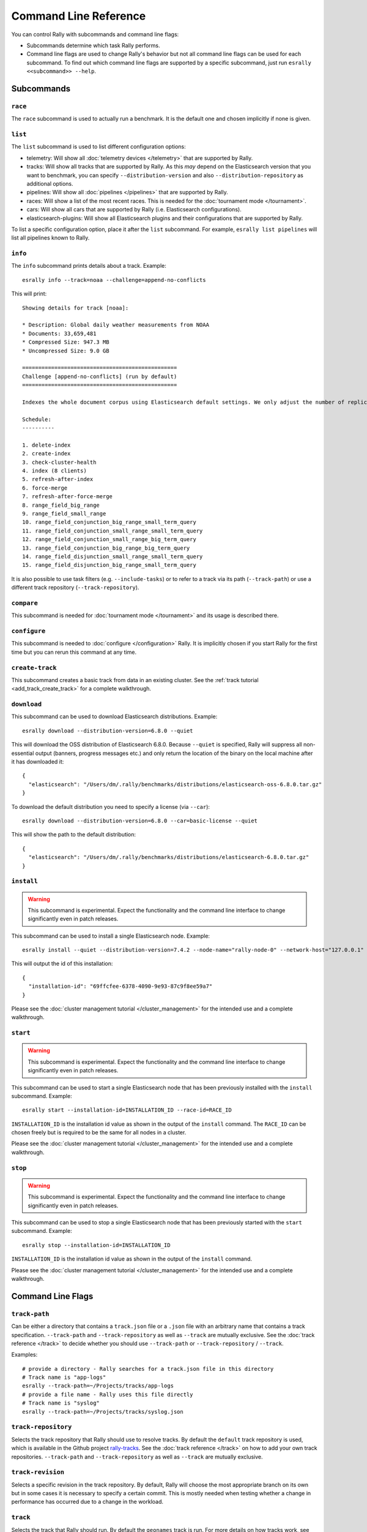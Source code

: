 Command Line Reference
======================

You can control Rally with subcommands and command line flags:

* Subcommands determine which task Rally performs.
* Command line flags are used to change Rally's behavior but not all command line flags can be used for each subcommand. To find out which command line flags are supported by a specific subcommand, just run ``esrally <<subcommand>> --help``.

Subcommands
-----------

``race``
~~~~~~~~

The ``race`` subcommand is used to actually run a benchmark. It is the default one and chosen implicitly if none is given.


``list``
~~~~~~~~

The ``list`` subcommand is used to list different configuration options:


* telemetry: Will show all :doc:`telemetry devices </telemetry>` that are supported by Rally.
* tracks: Will show all tracks that are supported by Rally. As this *may* depend on the Elasticsearch version that you want to benchmark, you can specify ``--distribution-version`` and also ``--distribution-repository`` as additional options.
* pipelines: Will show all :doc:`pipelines </pipelines>` that are supported by Rally.
* races: Will show a list of the most recent races. This is needed for the :doc:`tournament mode </tournament>`.
* cars: Will show all cars that are supported by Rally (i.e. Elasticsearch configurations).
* elasticsearch-plugins: Will show all Elasticsearch plugins and their configurations that are supported by Rally.

To list a specific configuration option, place it after the ``list`` subcommand. For example, ``esrally list pipelines`` will list all pipelines known to Rally.

``info``
~~~~~~~~

The ``info`` subcommand prints details about a track. Example::

    esrally info --track=noaa --challenge=append-no-conflicts

This will print::

    Showing details for track [noaa]:

    * Description: Global daily weather measurements from NOAA
    * Documents: 33,659,481
    * Compressed Size: 947.3 MB
    * Uncompressed Size: 9.0 GB

    ================================================
    Challenge [append-no-conflicts] (run by default)
    ================================================

    Indexes the whole document corpus using Elasticsearch default settings. We only adjust the number of replicas as we benchmark a single node cluster and Rally will only start the benchmark if the cluster turns green and we want to ensure that we don't use the query cache. Document ids are unique so all index operations are append only. After that a couple of queries are run.

    Schedule:
    ----------

    1. delete-index
    2. create-index
    3. check-cluster-health
    4. index (8 clients)
    5. refresh-after-index
    6. force-merge
    7. refresh-after-force-merge
    8. range_field_big_range
    9. range_field_small_range
    10. range_field_conjunction_big_range_small_term_query
    11. range_field_conjunction_small_range_small_term_query
    12. range_field_conjunction_small_range_big_term_query
    13. range_field_conjunction_big_range_big_term_query
    14. range_field_disjunction_small_range_small_term_query
    15. range_field_disjunction_big_range_small_term_query

It is also possible to use task filters (e.g. ``--include-tasks``) or to refer to a track via its path (``--track-path``) or use a different track repository (``--track-repository``).

``compare``
~~~~~~~~~~~

This subcommand is needed for :doc:`tournament mode </tournament>` and its usage is described there.

``configure``
~~~~~~~~~~~~~

This subcommand is needed to :doc:`configure </configuration>` Rally. It is implicitly chosen if you start Rally for the first time but you can rerun this command at any time.

``create-track``
~~~~~~~~~~~~~~~~

This subcommand creates a basic track from data in an existing cluster. See the :ref:`track tutorial <add_track_create_track>` for a complete walkthrough.

``download``
~~~~~~~~~~~~~

This subcommand can be used to download Elasticsearch distributions. Example::

    esrally download --distribution-version=6.8.0 --quiet

This will download the OSS distribution of Elasticsearch 6.8.0. Because ``--quiet`` is specified, Rally will suppress all non-essential output (banners, progress messages etc.) and only return the location of the binary on the local machine after it has downloaded it::

    {
      "elasticsearch": "/Users/dm/.rally/benchmarks/distributions/elasticsearch-oss-6.8.0.tar.gz"
    }

To download the default distribution you need to specify a license (via ``--car``)::

    esrally download --distribution-version=6.8.0 --car=basic-license --quiet

This will show the path to the default distribution::

    {
      "elasticsearch": "/Users/dm/.rally/benchmarks/distributions/elasticsearch-6.8.0.tar.gz"
    }

``install``
~~~~~~~~~~~

.. warning::

    This subcommand is experimental. Expect the functionality and the command line interface to change significantly even in patch releases.

This subcommand can be used to install a single Elasticsearch node. Example::

    esrally install --quiet --distribution-version=7.4.2 --node-name="rally-node-0" --network-host="127.0.0.1" --http-port=39200 --master-nodes="rally-node-0" --seed-hosts="127.0.0.1:39300"

This will output the id of this installation::

    {
      "installation-id": "69ffcfee-6378-4090-9e93-87c9f8ee59a7"
    }

Please see the :doc:`cluster management tutorial </cluster_management>` for the intended use and a complete walkthrough.

``start``
~~~~~~~~~

.. warning::

    This subcommand is experimental. Expect the functionality and the command line interface to change significantly even in patch releases.

This subcommand can be used to start a single Elasticsearch node that has been previously installed with the ``install`` subcommand. Example::

    esrally start --installation-id=INSTALLATION_ID --race-id=RACE_ID

``INSTALLATION_ID`` is the installation id value as shown in the output of the ``install`` command. The ``RACE_ID`` can be chosen freely but is required to be the same for all nodes in a cluster.

Please see the :doc:`cluster management tutorial </cluster_management>` for the intended use and a complete walkthrough.

``stop``
~~~~~~~~

.. warning::

    This subcommand is experimental. Expect the functionality and the command line interface to change significantly even in patch releases.

This subcommand can be used to stop a single Elasticsearch node that has been previously started with the ``start`` subcommand. Example::

    esrally stop --installation-id=INSTALLATION_ID

``INSTALLATION_ID`` is the installation id value as shown in the output of the ``install`` command.

Please see the :doc:`cluster management tutorial </cluster_management>` for the intended use and a complete walkthrough.

Command Line Flags
------------------

``track-path``
~~~~~~~~~~~~~~

Can be either a directory that contains a ``track.json`` file or a ``.json`` file with an arbitrary name that contains a track specification. ``--track-path`` and ``--track-repository`` as well as ``--track`` are mutually exclusive. See the :doc:`track reference </track>` to decide whether you should use ``--track-path`` or ``--track-repository`` / ``--track``.

Examples::

   # provide a directory - Rally searches for a track.json file in this directory
   # Track name is "app-logs"
   esrally --track-path=~/Projects/tracks/app-logs
   # provide a file name - Rally uses this file directly
   # Track name is "syslog"
   esrally --track-path=~/Projects/tracks/syslog.json


``track-repository``
~~~~~~~~~~~~~~~~~~~~

Selects the track repository that Rally should use to resolve tracks. By default the ``default`` track repository is used, which is available in the Github project `rally-tracks <https://github.com/elastic/rally-tracks>`_. See the :doc:`track reference </track>` on how to add your own track repositories. ``--track-path`` and ``--track-repository`` as well as ``--track`` are mutually exclusive.

``track-revision``
~~~~~~~~~~~~~~~~~~

Selects a specific revision in the track repository. By default, Rally will choose the most appropriate branch on its own but in some cases it is necessary to specify a certain commit. This is mostly needed when testing whether a change in performance has occurred due to a change in the workload. 

``track``
~~~~~~~~~

Selects the track that Rally should run. By default the ``geonames`` track is run. For more details on how tracks work, see :doc:`adding tracks </adding_tracks>` or the :doc:`track reference </track>`. ``--track-path`` and ``--track-repository`` as well as ``--track`` are mutually exclusive.

.. _clr_track_params:

``track-params``
~~~~~~~~~~~~~~~~

With this parameter you can inject variables into tracks. The supported variables depend on the track and you should check the track JSON file to see which variables can be provided.

It accepts a list of comma-separated key-value pairs or a JSON file name. The key-value pairs have to be delimited by a colon.

**Examples**:

Consider the following track snippet showing a single challenge::

    {
      "name": "index-only",
      "schedule": [
         {
           "operation": {
             "operation-type": "bulk",
             "bulk-size": {{ bulk_size|default(5000) }}
           },
           "warmup-time-period": 120,
           "clients": {{ clients|default(8) }}
         }
      ]
    }

Rally tracks can use the Jinja templating language and the construct ``{{ some_variable|default(0) }}`` that you can see above is a `feature of Jinja <http://jinja.pocoo.org/docs/2.10/templates/#default>`_ to define default values for variables.

We can see that it defines two variables:

* ``bulk_size`` with a default value of 5000
* ``clients`` with a default value of 8

When we run this track, we can override these defaults:

* ``--track-params="bulk_size:2000,clients:16"`` will set the bulk size to 2000 and the number of clients for bulk indexing to 16.
* ``--track-params="bulk_size:8000"`` will just set the bulk size to 8000 and keep the default value of 8 clients.
* ``--track-params="params.json"`` will read the track parameters from a JSON file (defined below)

Example JSON file::

   {
      "bulk_size": 2000,
      "clients": 16
   }

All track parameters are recorded for each metrics record in the metrics store. Also, when you run ``esrally list races``, it will show all track parameters::

    Race Timestamp    Track    Track Parameters          Challenge            Car       User Tag
    ----------------  -------  ------------------------- -------------------  --------  ---------
    20160518T122341Z  pmc      bulk_size=8000            append-no-conflicts  defaults
    20160518T112341Z  pmc      bulk_size=2000,clients=16 append-no-conflicts  defaults

Note that the default values are not recorded or shown (Rally does not know about them).

``challenge``
~~~~~~~~~~~~~

A track consists of one or more challenges. With this flag you can specify which challenge should be run. If you don't specify a challenge, Rally derives the default challenge itself. To see the default challenge of a track, run ``esrally list tracks``.

``race-id``
~~~~~~~~~~~

A unique identifier for this race. By default a random UUID is automatically chosen by Rally.

``installation-id``
~~~~~~~~~~~~~~~~~~~

.. warning::

    This command line parameter is experimental. Expect the functionality and the command line interface to change significantly even in patch releases.

A unique identifier for an installation. This id is automatically generated by Rally when the ``install`` subcommand is invoked and needs to be provided in the ``start`` and ``stop`` subcommands in order to refer to that installation.

``node-name``
~~~~~~~~~~~~~

.. warning::

    This command line parameter is experimental. Expect the functionality and the command line interface to change significantly even in patch releases.

Used to specify the current node's name in the cluster when it is setup via the ``install`` subcommand.

``network-host``
~~~~~~~~~~~~~~~~

.. warning::

    This command line parameter is experimental. Expect the functionality and the command line interface to change significantly even in patch releases.

Used to specify the IP address to which the current cluster node should bind to when it is setup via the ``install`` subcommand.

``http-port``
~~~~~~~~~~~~~

.. warning::

    This command line parameter is experimental. Expect the functionality and the command line interface to change significantly even in patch releases.

Used to specify the port on which the current cluster node should listen for HTTP traffic when it is setup via the ``install`` subcommand. The corresponding transport port will automatically be chosen by Rally and is always the specified HTTP port + 100.

``master-nodes``
~~~~~~~~~~~~~~~~

.. warning::

    This command line parameter is experimental. Expect the functionality and the command line interface to change significantly even in patch releases.

A comma-separated list that specifies the node names of the master nodes in the cluster when a node is setup via the ``install`` subcommand. Example::

    --master-nodes="rally-node-0,rally-node-1,rally-node-2"

This will treat the nodes named ``rally-node-0``, ``rally-node-1`` and ``rally-node-2`` as `initial master nodes <https://www.elastic.co/guide/en/elasticsearch/reference/current/discovery-settings.html#initial_master_nodes>`_.

``seed-hosts``
~~~~~~~~~~~~~~

.. warning::

    This command line parameter is experimental. Expect the functionality and the command line interface to change significantly even in patch releases.

A comma-separated list if IP:transport port pairs used to specify the seed hosts in the cluster when a node is setup via the ``install`` subcommand. See the `Elasticsearch documentation <https://www.elastic.co/guide/en/elasticsearch/reference/current/discovery-settings.html#unicast.hosts>`_ for a detailed explanation of the seed hosts parameter. Example::

    --seed-hosts="192.168.14.77:39300,192.168.14.78:39300,192.168.14.79:39300"

.. _clr_include_tasks:

``include-tasks``
~~~~~~~~~~~~~~~~~

Each challenge consists of one or more tasks but sometimes you are only interested to run a subset of all tasks. For example, you might have prepared an index already and want only to repeatedly run search benchmarks. Or you want to run only the indexing task but nothing else.

You can use ``--include-tasks`` to specify a comma-separated list of tasks that you want to run. Each item in the list defines either the name of a task or the operation type of a task. Only the tasks that match will be executed. Currently there is also no command that lists the tasks of a challenge so you need to look at the track source.

**Examples**:

* Execute only the tasks with the name ``index`` and ``term``: ``--include-tasks="index,term"``
* Execute only tasks of type ``search``: ``--include-tasks="type:search"``
* You can also mix and match: ``--include-tasks="index,type:search"``

``exclude-tasks``
~~~~~~~~~~~~~~~~~

Similarly to :ref:`include-tasks <clr_include_tasks>` when a challenge consists of one or more tasks you might be interested in excluding a single operations but include the rest.

You can use ``--exclude-tasks`` to specify a comma-separated list of tasks that you want to skip. Each item in the list defines either the name of a task or the operation type of a task. Only the tasks that did not match will be executed.

**Examples**:

* Skip any tasks with the name ``index`` and ``term``: ``--exclude-tasks="index,term"``
* Skip any tasks of type ``search``: ``--exclude-tasks="type:search"``
* You can also mix and match: ``--exclude-tasks="index,type:search"``

``team-repository``
~~~~~~~~~~~~~~~~~~~

Selects the team repository that Rally should use to resolve cars. By default the ``default`` team repository is used, which is available in the Github project `rally-teams <https://github.com/elastic/rally-teams>`__. See the documentation about :doc:`cars </car>` on how to add your own team repositories.

``team-revision``
~~~~~~~~~~~~~~~~~

Selects a specific revision in the team repository. By default, Rally will choose the most appropriate branch on its own (see the :doc:`car reference </car>` for more details) but in some cases it is necessary to specify a certain commit. This is mostly needed when benchmarking specific historic commits of Elasticsearch which are incompatible with the current master branch of the team repository.


``team-path``
~~~~~~~~~~~~~

A directory that contains a team configuration. ``--team-path`` and ``--team-repository`` are mutually exclusive. See the :doc:`car reference </car>` for the required directory structure.

Example::

   esrally --team-path=~/Projects/es-teams

``target-os``
~~~~~~~~~~~~~

Specifies the name of the target operating system for which an artifact should be downloaded. By default this value is automatically derived based on the operating system Rally is run. This command line flag is only applicable to the ``download`` subcommand and allows to download an artifact for a different operating system. Example::

    esrally download --distribution-version=7.5.1 --target-os=linux

``target-arch``
~~~~~~~~~~~~~~~

Specifies the name of the target CPU architecture for which an artifact should be downloaded. By default this value is automatically derived based on the CPU architecture Rally is run. This command line flag is only applicable to the ``download`` subcommand and allows to download an artifact for a different CPU architecture. Example::

    esrally download --distribution-version=7.5.1 --target-arch=x86_64


``car``
~~~~~~~

A :doc:`car </car>` defines the Elasticsearch configuration that will be used for the benchmark. To see a list of possible cars, issue ``esrally list cars``. You can specify one or multiple comma-separated values.

**Example**

 ::

   esrally --car="4gheap,ea"


Rally will configure Elasticsearch with 4GB of heap (``4gheap``) and enable Java assertions (``ea``).

``car-params``
~~~~~~~~~~~~~~

Allows to override config variables of Elasticsearch. It accepts a list of comma-separated key-value pairs or a JSON file name. The key-value pairs have to be delimited by a colon.

**Example**

 ::

   esrally --car="4gheap" --car-params="data_paths:'/opt/elasticsearch'"

The variables that are exposed depend on the `car's configuration <https://github.com/elastic/rally-teams/tree/master/cars>`__. In addition, Rally implements special handling for the variable ``data_paths`` (by default the value for this variable is determined by Rally).


``elasticsearch-plugins``
~~~~~~~~~~~~~~~~~~~~~~~~~

A comma-separated list of Elasticsearch plugins to install for the benchmark. If a plugin supports multiple configurations you need to specify the configuration after the plugin name. To see a list of possible plugins and configurations, issue ``esrally list elasticsearch-plugins``.

Example::

   esrally --elasticsearch-plugins="analysis-icu,xpack:security"

In this example, Rally will install the ``analysis-icu`` plugin and the ``x-pack`` plugin with the ``security`` configuration. See the reference documentation about :doc:`Elasticsearch plugins </elasticsearch_plugins>` for more details.

``plugin-params``
~~~~~~~~~~~~~~~~~

Allows to override variables of Elasticsearch plugins. It accepts a list of comma-separated key-value pairs or a JSON file name. The key-value pairs have to be delimited by a colon.

Example::

    esrally --distribution-version=6.1.1. --elasticsearch-plugins="x-pack:monitoring-http" --plugin-params="monitoring_type:'https',monitoring_host:'some_remote_host',monitoring_port:10200,monitoring_user:'rally',monitoring_password:'m0n1t0r1ng'"

This enables the HTTP exporter of `X-Pack Monitoring <https://www.elastic.co/products/x-pack/monitoring>`_ and exports the data to the configured monitoring host.

``pipeline``
~~~~~~~~~~~~

Selects the :doc:`pipeline </pipelines>` that Rally should run.

Rally can autodetect the pipeline in most cases. If you specify ``--distribution-version`` it will auto-select the pipeline ``from-distribution`` otherwise it will use ``from-sources``.

.. _clr_enable_driver_profiling:

``enable-driver-profiling``
~~~~~~~~~~~~~~~~~~~~~~~~~~~

This option enables a profiler on all tasks that the load test driver performs. It is intended to help track authors spot accidental bottlenecks, especially if they implement their own runners or parameter sources. When this mode is enabled, Rally will enable a profiler in the load driver module. After each task and for each client, Rally will add the profile information to a dedicated profile log file. For example::

   2017-02-09 08:23:24,35 rally.profile INFO
   === Profile START for client [0] and task [index-append-1000] ===
      16052402 function calls (15794402 primitive calls) in 180.221 seconds

      Ordered by: cumulative time

      ncalls  tottime  percall  cumtime  percall filename:lineno(function)
         130    0.001    0.000  168.089    1.293 /Users/dm/Projects/rally/esrally/driver/driver.py:908(time_period_based)
         129    0.260    0.002  168.088    1.303 /Users/dm/.rally/benchmarks/tracks/develop/bottleneck/parameter_sources/bulk_source.py:79(params)
      129000    0.750    0.000  167.791    0.001 /Users/dm/.rally/benchmarks/tracks/develop/bottleneck/parameter_sources/randomevent.py:142(generate_event)
      516000    0.387    0.000  160.485    0.000 /Users/dm/.rally/benchmarks/tracks/develop/bottleneck/parameter_sources/weightedarray.py:20(get_random)
      516000    6.199    0.000  160.098    0.000 /Users/dm/.rally/benchmarks/tracks/develop/bottleneck/parameter_sources/weightedarray.py:23(__random_index)
      516000    1.292    0.000  152.289    0.000 /usr/local/Cellar/python3/3.6.0/Frameworks/Python.framework/Versions/3.6/lib/python3.6/random.py:96(seed)
      516000  150.783    0.000  150.783    0.000 {function Random.seed at 0x10b7fa2f0}
      129000    0.363    0.000   45.686    0.000 /Users/dm/.rally/benchmarks/tracks/develop/bottleneck/parameter_sources/randomevent.py:48(add_fields)
      129000    0.181    0.000   41.742    0.000 /Users/dm/.rally/benchmarks/tracks/develop/bottleneck/parameter_sources/randomevent.py:79(add_fields)
      ....

   === Profile END for client [0] and task [index-append-1000] ===

In this example we can spot quickly that ``Random.seed`` is called excessively, causing an accidental bottleneck in the load test driver.

.. _clr_test_mode:

``test-mode``
~~~~~~~~~~~~~

Allows you to test a track without running it for the whole duration. This mode is only intended for quick sanity checks when creating a track. Don't rely on these numbers at all (they are meaningless).

If you write your own track you need to :ref:`prepare your track to support this mode <add_track_test_mode>`.

``telemetry``
~~~~~~~~~~~~~

Activates the provided :doc:`telemetry devices </telemetry>` for this race.

**Example**

 ::

   esrally --telemetry=jfr,jit


This activates Java flight recorder and the JIT compiler telemetry devices.

.. _clr_telemetry_params:

``telemetry-params``
~~~~~~~~~~~~~~~~~~~~

Allows to set parameters for telemetry devices. It accepts a list of comma-separated key-value pairs or a JSON file name. The key-value pairs have to be delimited by a colon. See the :doc:`telemetry devices </telemetry>` documentation for a list of supported parameters.

Example::

    esrally --telemetry=jfr --telemetry-params="recording-template:'profile'"

This enables the Java flight recorder telemetry device and sets the ``recording-template`` parameter to "profile".

For more complex cases specify a JSON file. Store the following as ``telemetry-params.json``::

   {
     "node-stats-sample-interval": 10,
     "node-stats-include-indices-metrics": "completion,docs,fielddata"
   }

and reference it when running Rally::

   esrally --telemetry="node-stats" --telemetry-params="telemetry-params.json"


``runtime-jdk``
~~~~~~~~~~~~~~~

By default, Rally will derive the appropriate runtime JDK versions automatically per version of Elasticsearch. For example, it will choose JDK 8 or 7 for Elasticsearch 2.x but only JDK 8 for Elasticsearch 5.0.0. It will choose the highest available version.

This command line parameter sets the major version of the JDK that Rally should use to run Elasticsearch. It is required that either ``JAVA_HOME`` or ``JAVAx_HOME`` (where ``x`` is the major version, e.g. ``JAVA8_HOME`` for a JDK 8) points to the appropriate JDK.

Example::

   # Run a benchmark with defaults (i.e. JDK 8)
   esrally --distribution-version=2.4.0
   # Force to run with JDK 7
   esrally --distribution-version=2.4.0 --runtime-jdk=7

It is also possible to specify the JDK that is bundled with Elasticsearch with the special value ``bundled``. The `JDK is bundled from Elasticsearch 7.0.0 onwards <https://www.elastic.co/guide/en/elasticsearch/reference/current/release-highlights-7.0.0.html#_bundle_jdk_in_elasticsearch_distribution>`_.

.. _clr_revision:

``revision``
~~~~~~~~~~~~

If you actively develop Elasticsearch and want to benchmark a source build of Elasticsearch (which Rally will create for you), you can specify the git revision of Elasticsearch that you want to benchmark. But note that Rally uses and expects the Gradle Wrapper in the Elasticsearch repository (``./gradlew``) which effectively means that it will only support this for Elasticsearch 5.0 or better. The default value is ``current``.

You can specify the revision in different formats:

* ``--revision=latest``: Use the HEAD revision from origin/master.
* ``--revision=current``: Use the current revision (i.e. don't alter the local source tree).
* ``--revision=abc123``: Where ``abc123`` is some git revision hash.
* ``--revision=@2013-07-27T10:37:00Z``: Determines the revision that is closest to the provided date. Rally logs to which git revision hash the date has been resolved and if you use Elasticsearch as metrics store (instead of the default in-memory one), :doc:`each metric record will contain the git revision hash also in the meta-data section </metrics>`.

Supported date format: If you specify a date, it has to be ISO-8601 conformant and must start with an ``@`` sign to make it easier for Rally to determine that you actually mean a date.

If you want to create source builds of Elasticsearch plugins, you need to specify the revision for Elasticsearch and all relevant plugins separately. Revisions for Elasticsearch and each plugin need to be comma-separated (``,``). Each revision is prefixed either by ``elasticsearch`` or by the plugin name and separated by a colon (``:``). As core plugins are contained in the Elasticsearch repo, there is no need to specify a revision for them (the revision would even be ignored in fact).

Examples:

* Build latest Elasticsearch and plugin "my-plugin": ``--revision="elasticsearch:latest,my-plugin:latest"``
* Build Elasticsearch tag ``v5.6.1`` and revision ``abc123`` of plugin "my-plugin": ``--revision="elasticsearch:v5.6.1,my-plugin:abc123"``

Note that it is still required to provide the parameter ``--elasticsearch-plugins``. Specifying a plugin with ``--revision`` just tells Rally which revision to use for building the artifact. See the documentation on :doc:`Elasticsearch plugins </elasticsearch_plugins>` for more details.

``distribution-version``
~~~~~~~~~~~~~~~~~~~~~~~~

If you want Rally to launch and benchmark a cluster using a binary distribution, you can specify the version here.

.. note::

    Do not use ``distribution-version`` when benchmarking a cluster that hasn't been setup by Rally (i.e. together with ``pipeline=benchmark-only``); Rally automatically derives and stores the version of the cluster in the metrics store regardless of the ``pipeline`` used.

**Example**

 ::

   esrally --distribution-version=2.3.3


Rally will then benchmark the official Elasticsearch 2.3.3 distribution. Please check our :doc:`version support page </versions>` to see which Elasticsearch versions are currently supported by Rally.

``distribution-repository``
~~~~~~~~~~~~~~~~~~~~~~~~~~~

Rally does not only support benchmarking official distributions but can also benchmark snapshot builds. This is option is really just intended for `our benchmarks that are run in continuous integration <https://elasticsearch-benchmarks.elastic.co/>`_ but if you want to, you can use it too. The only supported value out of the box is ``release`` (default) but you can define arbitrary repositories in ``~/.rally/rally.ini``.

**Example**

Say, you have an in-house repository where Elasticsearch snapshot builds get published. Then you can add the following in the ``distributions`` section of your Rally config file:

::

   in_house_snapshot.url = https://www.example.org/snapshots/elasticsearch/elasticsearch-{{VERSION}}.tar.gz
   in_house_snapshot.cache = false

The ``url`` property defines the URL pattern for this repository. The ``cache`` property defines whether Rally should always download a new archive (``cache=false``) or just reuse a previously downloaded version (``cache=true``). Rally will replace the ``{{VERSION}}`` placeholder of in the ``url`` property with the value of ``distribution-version`` provided by the user on the command line.

You can use this distribution repository with the name "in_house_snapshot" as follows::

   esrally --distribution-repository=in_house_snapshot --distribution-version=7.0.0-SNAPSHOT

This will benchmark the latest 7.0.0 snapshot build of Elasticsearch.

``report-format``
~~~~~~~~~~~~~~~~~

The command line reporter in Rally displays a table with key metrics after a race. With this option you can specify whether this table should be in ``markdown`` format (default) or ``csv``.

``show-in-report``
~~~~~~~~~~~~~~~~~~

By default, the command line reporter will only show values that are available (``available``). With ``all`` you can force it to show a line for every value, even undefined ones, and with ``all-percentiles`` it will show only available values but force output of all possible percentile values.

This command line parameter is not available for comparing races.


``report-file``
~~~~~~~~~~~~~~~

By default, the command line reporter will print the results only on standard output, but can also write it to a file.

**Example**

 ::

   esrally --report-format=csv --report-file=~/benchmarks/result.csv

.. _clr_client_options:

``client-options``
~~~~~~~~~~~~~~~~~~

With this option you can customize Rally's internal Elasticsearch client.

It accepts a list of comma-separated key-value pairs. The key-value pairs have to be delimited by a colon. These options are passed directly to the Elasticsearch Python client API. See `their documentation on a list of supported options <http://elasticsearch-py.readthedocs.io/en/master/api.html#elasticsearch.Elasticsearch>`_.

We support the following data types:

* Strings: Have to be enclosed in single quotes. Example: ``ca_certs:'/path/to/CA_certs'``
* Numbers: There is nothing special about numbers. Example: ``sniffer_timeout:60``
* Booleans: Specify either ``true`` or ``false``. Example: ``use_ssl:true``

Default value: ``timeout:60``

.. warning::
   If you provide your own client options, the default value will not be magically merged. You have to specify all client options explicitly. The only exceptions to this rule is ``ca_cert`` (see below).

Rally recognizes the following client options in addition:

* ``max_connections``: By default, Rally will choose the maximum allowed number of connections automatically (equal to the number of simulated clients but at least 256 connections). With this property it is possible to override that logic but a minimum of 256 is enforced internally.
* ``enable_cleanup_closed`` (default: ``false``): In some cases, SSL connections might not be properly closed and the number of open connections increases as a result. When this client option is set to ``true``, the Elasticsearch client will check and forcefully close these connections.

**Examples**

Here are a few common examples:

* Enable HTTP compression: ``--client-options="http_compress:true"``
* Enable basic authentication: ``--client-options="basic_auth_user:'user',basic_auth_password:'password'"``. Avoid the characters ``'``, ``,`` and ``:`` in user name and password as Rally's parsing of these options is currently really simple and there is no possibility to escape characters.

**TLS/SSL**

This is applicable e.g. if you have X-Pack Security installed.
Enable it with ``use_ssl:true``.

**TLS/SSL Certificate Verification**

Server certificate verification is controlled with the ``verify_certs`` boolean. The default value is `true`. To disable use ``verify_certs:false``.
If ``verify_certs:true``, Rally will attempt to verify the certificate provided by Elasticsearch. If they are private certificates, you will also need to supply the private CA certificate using ``ca_certs:'/path/to/cacert.pem'``.

You can also optionally present client certificates, e.g. if Elasticsearch has been configured with ``xpack.security.http.ssl.client_authentication: required`` (see also `Elasticsearch HTTP TLS/SSL settings <https://www.elastic.co/guide/en/elasticsearch/reference/current/security-settings.html#http-tls-ssl-settings>`_).
Client certificates can be presented regardless of the ``verify_certs`` setting, but it's strongly recommended to always verify the server certificates.

**TLS/SSL Examples**

* Enable SSL, verify server certificates using public CA: ``--client-options="use_ssl:true,verify_certs:true"``. Note that you don't need to set ``ca_cert`` (which defines the path to the root certificates). Rally does this automatically for you.
* Enable SSL, verify server certificates using private CA: ``--client-options="use_ssl:true,verify_certs:true,ca_certs:'/path/to/cacert.pem'"``
* Enable SSL, verify server certificates using private CA, present client certificates: ``--client-options="use_ssl:true,verify_certs:true,ca_certs:'/path/to/cacert.pem',client_cert:'/path/to/client_cert.pem',client_key:'/path/to/client_key.pem'"``

.. _command_line_reference_on_error:

``on-error``
~~~~~~~~~~~~

This option controls how Rally behaves when a response error occurs. The following values are possible:

* ``continue``: only records that an error has happened and will continue with the benchmark. At the end of a race, errors show up in the "error rate" metric.
* ``continue-on-non-fatal`` (default): Behaves as ``continue`` but aborts the benchmark immediately on all fatal errors. The only error that is considered fatal is "Connection Refused" (`ECONNREFUSED <http://man7.org/linux/man-pages/man2/connect.2.html>`_).
* ``abort``: aborts the benchmark on the first request error with a detailed error message.

``load-driver-hosts``
~~~~~~~~~~~~~~~~~~~~~

By default, Rally will run its load driver on the same machine where you start the benchmark. However, if you benchmark larger clusters, one machine may not be enough to generate sufficient load. Hence, you can specify a comma-separated list of hosts which should be used to generate load with ``--load-driver-hosts``.

**Example**

 ::

   esrally --load-driver-hosts=10.17.20.5,10.17.20.6

In the example, above Rally will generate load from the hosts ``10.17.20.5`` and ``10.17.20.6``. For this to work, you need to start a Rally daemon on these machines, see :ref:`distributing the load test driver <recipe_distributed_load_driver>` for a complete example.

``target-hosts``
~~~~~~~~~~~~~~~~

If you run the ``benchmark-only`` :doc:`pipeline </pipelines>` or you want Rally to :doc:`benchmark a remote cluster </recipes>`, then you can specify a comma-delimited list of hosts:port pairs to which Rally should connect. The default value is ``127.0.0.1:9200``.

**Example**

 ::

   esrally --pipeline=benchmark-only --target-hosts=10.17.0.5:9200,10.17.0.6:9200

This will run the benchmark against the hosts 10.17.0.5 and 10.17.0.6 on port 9200. See ``client-options`` if you use X-Pack Security and need to authenticate or Rally should use https.

You can also target multiple clusters with ``--target-hosts`` for specific use cases. This is described in the :ref:`Advanced topics section <command_line_reference_advanced_topics>`.

``limit``
~~~~~~~~~

Allows to control the number of races returned by ``esrally list races`` The default value is 10.

**Example**

The following invocation will list the 50 most recent races::

   esrally list races --limit=50


``quiet``
~~~~~~~~~

Suppresses some output on the command line.

``kill-running-processes``
~~~~~~~~~~~~~~~~~~~~~~~~~~~~~

Rally attempts to generate benchmark results that are not skewed unintentionally. Consequently, if some benchmark is running, Rally will not allow you to start another one. Instead, you should stop the current benchmark and start another one manually. This flag can be added to handle automatically this process for you.

Only one Rally benchmark is allowed to run at the same time. If any processes is running, it is going to kill them and allow Rally to continue to run a new benchmark.

The default value is ``false``.

``offline``
~~~~~~~~~~~

Tells Rally that it should assume it has no connection to the Internet when checking for track data. The default value is ``false``. Note that Rally will only assume this for tracks but not for anything else, e.g. it will still try to download Elasticsearch distributions that are not locally cached or fetch the Elasticsearch source tree.

``preserve-install``
~~~~~~~~~~~~~~~~~~~~

Rally usually installs and launches an Elasticsearch cluster internally and wipes the entire directory after the benchmark is done. Sometimes you want to keep this cluster including all data after the benchmark has finished and that's what you can do with this flag. Note that depending on the track that has been run, the cluster can eat up a very significant amount of disk space (at least dozens of GB). The default value is configurable in the advanced configuration but usually ``false``.

.. note::
   This option does only affect clusters that are provisioned by Rally. More specifically, if you use the pipeline ``benchmark-only``, this option is ineffective as Rally does not provision a cluster in this case.

``advanced-config``
~~~~~~~~~~~~~~~~~~~

This flag determines whether Rally should present additional (advanced) configuration options. The default value is ``false``.

**Example**

 ::

   esrally configure --advanced-config


``assume-defaults``
~~~~~~~~~~~~~~~~~~~

This flag determines whether Rally should automatically accept all values for configuration options that provide a default. This is mainly intended to configure Rally automatically in CI runs. The default value is ``false``.

**Example**

 ::

   esrally configure --assume-defaults=true

``user-tag``
~~~~~~~~~~~~

This is only relevant when you want to run :doc:`tournaments </tournament>`. You can use this flag to attach an arbitrary text to the meta-data of each metric record and also the corresponding race. This will help you to recognize a race when you run ``esrally list races`` as you don't need to remember the concrete timestamp on which a race has been run but can instead use your own descriptive names.

The required format is ``key`` ":" ``value``. You can choose ``key`` and  ``value`` freely.

**Example**

 ::

   esrally --user-tag="intention:github-issue-1234-baseline,gc:cms"

You can also specify multiple tags. They need to be separated by a comma.

**Example**

 ::

   esrally --user-tag="disk:SSD,data_node_count:4"



When you run ``esrally list races``, this will show up again::

    Race Timestamp    Track    Track Parameters   Challenge            Car       User Tag
    ----------------  -------  ------------------ -------------------  --------  ------------------------------------
    20160518T122341Z  pmc                         append-no-conflicts  defaults  intention:github-issue-1234-baseline
    20160518T112341Z  pmc                         append-no-conflicts  defaults  disk:SSD,data_node_count:4

This will help you recognize a specific race when running ``esrally compare``.

``indices``
~~~~~~~~~~~

A comma-separated list of index patterns to target when generating a track with the ``create-track`` subcommand.

**Examples**

Target a single index::

    esrally create-track --track=acme --indices="products" --target-hosts=127.0.0.1:9200 --output-path=~/tracks

Target multiple indices::

    esrally create-track --track=acme --indices="products,companies" --target-hosts=127.0.0.1:9200 --output-path=~/tracks

Use index patterns::

    esrally create-track --track=my-logs --indices="logs-*" --target-hosts=127.0.0.1:9200 --output-path=~/tracks


.. note::
   If the cluster requires authentication specify credentials via ``--client-options`` as described in the :ref:`command line reference <clr_client_options>`.

.. _command_line_reference_advanced_topics:

Advanced topics
---------------

``target-hosts``
~~~~~~~~~~~~~~~~

Rally can also create client connections for multiple Elasticsearch clusters.
This is only useful if you want to create :ref:`custom runners <adding_tracks_custom_runners>` that execute operations against multiple clusters, for example for `cross cluster search <https://www.elastic.co/guide/en/elasticsearch/reference/current/modules-cross-cluster-search.html>`_ or cross cluster replication.

To define the host:port pairs for additional clusters with ``target-hosts`` you can specify either a JSON filename (ending in ``.json``) or an inline JSON string. The JSON object should be a collection of name:value pairs. ``name`` is string for the cluster name and there **must be** one ``default``.

Examples:

* json file: ``--target-hosts="target_hosts1.json"``::

    { "default": ["127.0.0.1:9200","10.127.0.3:19200"] }

* json file defining two clusters: ``--target-hosts="target_hosts2.json"``::

    {
      "default": [
        {"host": "127.0.0.1", "port": 9200},
        {"host": "127.0.0.1", "port": 19200}
      ],
      "remote":[
        {"host": "10.127.0.3", "port": 9200},
        {"host": "10.127.0.8", "port": 9201}
      ]
    }

* json inline string defining two clusters::

    --target-hosts="{\"default\":[\"127.0.0.1:9200\"],\"remote\":[\"127.0.0.1:19200\",\"127.0.0.1:19201\"]}"

.. NOTE::
   **All** :ref:`built-in operations <track_operations>` will use the connection to the ``default`` cluster. However, you can utilize the client connections to the additional clusters in your :ref:`custom runners <adding_tracks_custom_runners>`.

``client-options``
~~~~~~~~~~~~~~~~~~

``client-options`` can optionally specify options for the Elasticsearch clients when multiple clusters have been defined with ``target-hosts``. If omitted, the default is ``timeout:60`` for all cluster connections.

The format is similar to ``target-hosts``, supporting both filenames ending in ``.json`` or inline JSON, however, the parameters are a collection of name:value pairs, as opposed to arrays.

Examples, assuming that two clusters have been specified with ``--target-hosts``:

* json file: ``--client-options="client_options1.json"``::

    {
      "default": {
        "timeout": 60
    },
      "remote": {
        "use_ssl": true,
        "verify_certs": false,
        "ca_certs": "/path/to/cacert.pem"
      }
    }

* json inline string defining two clusters::

    --client-options="{\"default\":{\"timeout\": 60}, \"remote\": {\"use_ssl\":true,\"verify_certs\":false,\"ca_certs\":\"/path/to/cacert.pem\"}}"

.. WARNING::
   If you use ``client-options`` you must specify options for **every** cluster name defined with ``target-hosts``. Rally will raise an error if there is a mismatch.
